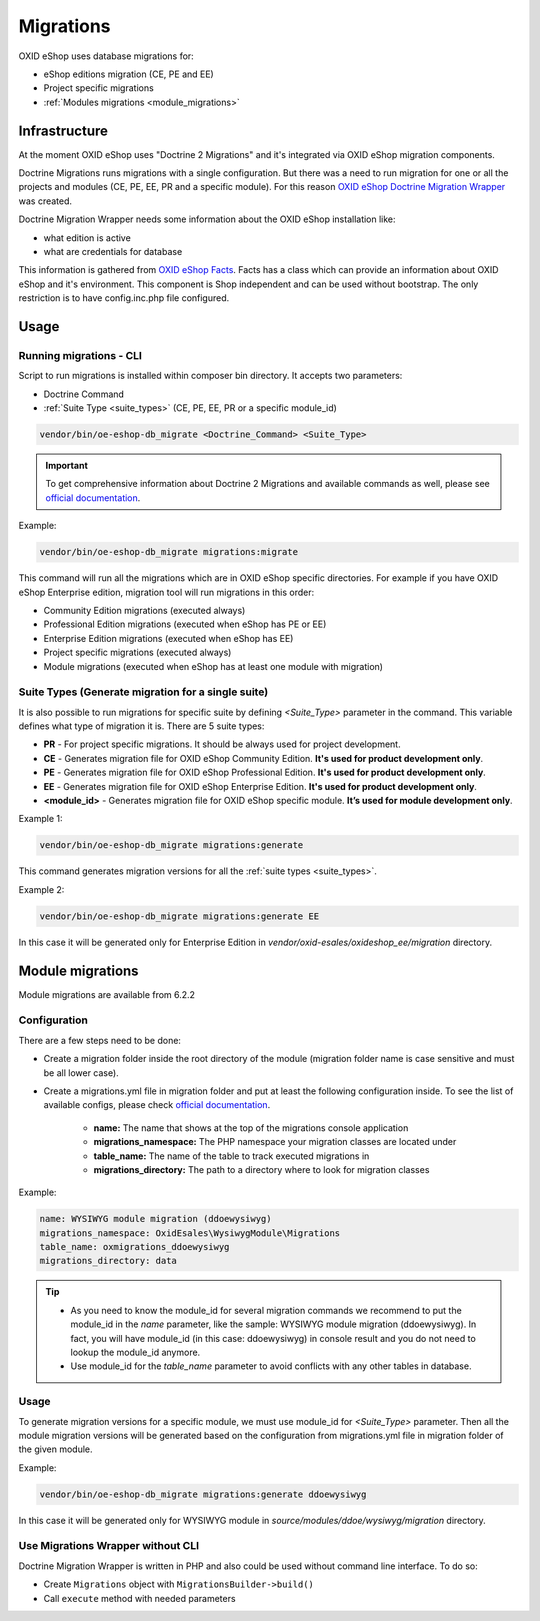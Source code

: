 Migrations
==========

OXID eShop uses database migrations for:

- eShop editions migration (CE, PE and EE)
- Project specific migrations
- :ref:`Modules migrations <module_migrations>`

.. _migrations_infrastructure-20160920:

Infrastructure
--------------

At the moment OXID eShop uses "Doctrine 2 Migrations" and it's integrated via OXID eShop migration components.

Doctrine Migrations runs migrations with a single configuration. But there was a need to run migration for one or all the
projects and modules (CE, PE, EE, PR and a specific module). For this reason `OXID eShop Doctrine Migration Wrapper <https://github.com/OXID-eSales/oxideshop-doctrine-migration-wrapper>`__
was created.

Doctrine Migration Wrapper needs some information about the OXID eShop installation like:

- what edition is active
- what are credentials for database

This information is gathered from `OXID eShop Facts <https://github.com/OXID-eSales/oxideshop-facts>`__.
Facts has a class which can provide an information about OXID eShop and it's environment. This component is Shop
independent and can be used without bootstrap. The only restriction is to have config.inc.php file configured.

Usage
-----

Running migrations - CLI
^^^^^^^^^^^^^^^^^^^^^^^^

Script to run migrations is installed within composer bin directory. It accepts two parameters:

- Doctrine Command
- :ref:`Suite Type <suite_types>` (CE, PE, EE, PR or a specific module_id)

.. code:: bash

   vendor/bin/oe-eshop-db_migrate <Doctrine_Command> <Suite_Type>

.. important::

    To get comprehensive information about Doctrine 2 Migrations and available commands as well, please see `official documentation <https://www.doctrine-project.org/projects/doctrine-migrations/en/2.2/index.html>`__.

Example:

.. code:: bash

   vendor/bin/oe-eshop-db_migrate migrations:migrate

This command will run all the migrations which are in OXID eShop specific directories. For example if you have
OXID eShop Enterprise edition, migration tool will run migrations in this order:

* Community Edition migrations (executed always)
* Professional Edition migrations (executed when eShop has PE or EE)
* Enterprise Edition migrations (executed when eShop has EE)
* Project specific migrations (executed always)
* Module migrations (executed when eShop has at least one module with migration)

.. _suite_types:

Suite Types (Generate migration for a single suite)
^^^^^^^^^^^^^^^^^^^^^^^^^^^^^^^^^^^^^^^^^^^^^^^^^^^

It is also possible to run migrations for specific suite by defining `<Suite_Type>` parameter in the command.
This variable defines what type of migration it is. There are 5 suite types:

* **PR** - For project specific migrations. It should be always used for project development.
* **CE** - Generates migration file for OXID eShop Community Edition. **It's used for product development only**.
* **PE** - Generates migration file for OXID eShop Professional Edition. **It's used for product development only**.
* **EE** - Generates migration file for OXID eShop Enterprise Edition. **It's used for product development only**.
* **<module_id>** - Generates migration file for OXID eShop specific module. **It’s used for module development only**.

Example 1:

.. code:: bash

   vendor/bin/oe-eshop-db_migrate migrations:generate

This command generates migration versions for all the :ref:`suite types <suite_types>`.

Example 2:

.. code:: bash

   vendor/bin/oe-eshop-db_migrate migrations:generate EE

In this case it will be generated only for Enterprise Edition in `vendor/oxid-esales/oxideshop_ee/migration` directory.

.. _module_migrations:

Module migrations
-----------------

Module migrations are available from 6.2.2

Configuration
^^^^^^^^^^^^^

There are a few steps need to be done:

- Create a migration folder inside the root directory of the module (migration folder name is case sensitive and must be all lower case).
- Create a migrations.yml file in migration folder and put at least the following configuration inside. To see the list of available configs, please check `official documentation <https://www.doctrine-project.org/projects/doctrine-migrations/en/2.2/reference/configuration.html#configuration>`__.


    - **name:** The name that shows at the top of the migrations console application
    - **migrations_namespace:** The PHP namespace your migration classes are located under
    - **table_name:** The name of the table to track executed migrations in
    - **migrations_directory:** The path to a directory where to look for migration classes

Example:

.. code:: bash

    name: WYSIWYG module migration (ddoewysiwyg)
    migrations_namespace: OxidEsales\WysiwygModule\Migrations
    table_name: oxmigrations_ddoewysiwyg
    migrations_directory: data

.. tip::

    - As you need to know the module_id for several migration commands we recommend to put the module_id in the `name` parameter,
      like the sample: WYSIWYG module migration (ddoewysiwyg). In fact, you will have module_id (in this case: ddoewysiwyg) in console
      result and you do not need to lookup the module_id anymore.
    - Use module_id for the `table_name` parameter to avoid conflicts with any other tables in database.


Usage
^^^^^

To generate migration versions for a specific module, we must use module_id for `<Suite_Type>` parameter.
Then all the module migration versions will be generated based on the configuration from migrations.yml file in migration folder of the given module.

Example:

.. code:: bash

   vendor/bin/oe-eshop-db_migrate migrations:generate ddoewysiwyg

In this case it will be generated only for WYSIWYG module in `source/modules/ddoe/wysiwyg/migration` directory.

Use Migrations Wrapper without CLI
^^^^^^^^^^^^^^^^^^^^^^^^^^^^^^^^^^

Doctrine Migration Wrapper is written in PHP and also could be used without command line interface. To do so:

- Create ``Migrations`` object with ``MigrationsBuilder->build()``
- Call ``execute`` method with needed parameters
